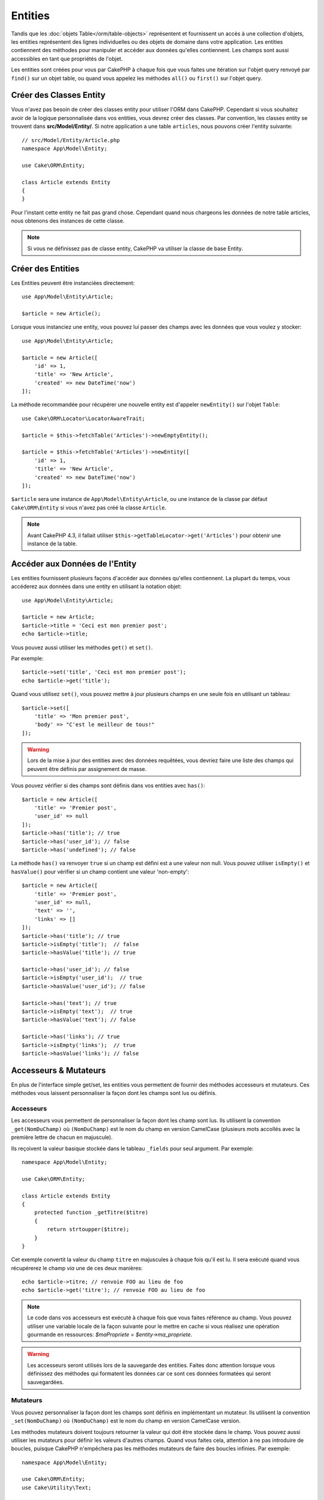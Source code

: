 Entities
########

.. php:namespace:: Cake\ORM

.. php:class:: Entity

Tandis que les :doc:`objets Table</orm/table-objects>` représentent et
fournissent un accès à une collection d'objets, les entities représentent des
lignes individuelles ou des objets de domaine dans votre application. Les
entities contiennent des méthodes pour manipuler et accéder aux données qu'elles
contiennent. Les champs sont aussi accessibles en tant que propriétés de
l'objet.

Les entities sont créées pour vous par CakePHP à chaque fois que vous faites une
itération sur l'objet query renvoyé par ``find()`` sur un objet table, ou quand
vous appelez les méthodes  ``all()`` ou ``first()`` sur l'objet query.

Créer des Classes Entity
========================

Vous n'avez pas besoin de créer des classes entity pour utiliser l'ORM dans
CakePHP. Cependant si vous souhaitez avoir de la logique personnalisée dans
vos entities, vous devrez créer des classes. Par convention, les classes
entity se trouvent dans **src/Model/Entity/**. Si notre application a une
table ``articles``, nous pouvons créer l'entity suivante::

    // src/Model/Entity/Article.php
    namespace App\Model\Entity;

    use Cake\ORM\Entity;

    class Article extends Entity
    {
    }

Pour l'instant cette entity ne fait pas grand chose. Cependant quand nous
chargeons les données de notre table articles, nous obtenons des instances
de cette classe.

.. note::

    Si vous ne définissez pas de classe entity, CakePHP va utiliser la classe
    de base Entity.

Créer des Entities
==================

Les Entities peuvent être instanciées directement::

    use App\Model\Entity\Article;

    $article = new Article();

Lorsque vous instanciez une entity, vous pouvez lui passer des champs avec
les données que vous voulez y stocker::

    use App\Model\Entity\Article;

    $article = new Article([
        'id' => 1,
        'title' => 'New Article',
        'created' => new DateTime('now')
    ]);

La méthode recommandée pour récupérer une nouvelle entity est d'appeler
``newEntity()`` sur l'objet ``Table``::

    use Cake\ORM\Locator\LocatorAwareTrait;

    $article = $this->fetchTable('Articles')->newEmptyEntity();

    $article = $this->fetchTable('Articles')->newEntity([
        'id' => 1,
        'title' => 'New Article',
        'created' => new DateTime('now')
    ]);

``$article`` sera une instance de ``App\Model\Entity\Article``, ou une instance
de la classe par défaut ``Cake\ORM\Entity`` si vous n'avez pas créé la classe
``Article``.

.. note::

    Avant CakePHP 4.3, il fallait utiliser
    ``$this->getTableLocator->get('Articles')`` pour obtenir une instance de la
    table.

Accéder aux Données de l'Entity
===============================

Les entities fournissent plusieurs façons d'accéder aux données qu'elles
contiennent. La plupart du temps, vous accéderez aux données dans une entity
en utilisant la notation objet::

    use App\Model\Entity\Article;

    $article = new Article;
    $article->title = 'Ceci est mon premier post';
    echo $article->title;

Vous pouvez aussi utiliser les méthodes ``get()`` et ``set()``.

.. php:method:: set($field, $value = null, array $options = [])

.. php:method:: get($field)

Par exemple::

    $article->set('title', 'Ceci est mon premier post');
    echo $article->get('title');

Quand vous utilisez ``set()``, vous pouvez mettre à jour plusieurs champs
en une seule fois en utilisant un tableau::

    $article->set([
        'title' => 'Mon premier post',
        'body' => "C'est le meilleur de tous!"
    ]);

.. warning::

    Lors de la mise à jour des entities avec des données requêtées, vous
    devriez faire une liste des champs qui peuvent être définis par
    assignement de masse.

Vous pouvez vérifier si des champs sont définis dans vos entities avec
``has()``::

    $article = new Article([
        'title' => 'Premier post',
        'user_id' => null
    ]);
    $article->has('title'); // true
    $article->has('user_id'); // false
    $article->has('undefined'); // false

La méthode ``has()`` va renvoyer ``true`` si un champ est défini est a une
valeur non null. Vous pouvez utiliser ``isEmpty()`` et ``hasValue()`` pour
vérifier si un champ contient une valeur 'non-empty'::

    $article = new Article([
        'title' => 'Premier post',
        'user_id' => null,
        'text' => '',
        'links' => []
    ]);
    $article->has('title'); // true
    $article->isEmpty('title');  // false
    $article->hasValue('title'); // true
 
    $article->has('user_id'); // false
    $article->isEmpty('user_id');  // true
    $article->hasValue('user_id'); // false
 
    $article->has('text'); // true
    $article->isEmpty('text');  // true
    $article->hasValue('text'); // false

    $article->has('links'); // true
    $article->isEmpty('links');  // true
    $article->hasValue('links'); // false

Accesseurs & Mutateurs
======================

En plus de l'interface simple get/set, les entities vous permettent de fournir
des méthodes accesseurs et mutateurs. Ces méthodes vous laissent personnaliser
la façon dont les champs sont lus ou définis.

Accesseurs
----------

Les accesseurs vous permettent de personnaliser la façon dont les champ sont
lus. Ils utilisent la convention ``_get(NomDuChamp)`` où ``(NomDuChamp)`` est le
nom du champ en version CamelCase (plusieurs mots accollés avec la première
lettre de chacun en majuscule).

Ils reçoivent la valeur basique stockée dans le tableau ``_fields`` pour
seul argument. Par exemple::

    namespace App\Model\Entity;

    use Cake\ORM\Entity;

    class Article extends Entity
    {
        protected function _getTitre($titre)
        {
            return strtoupper($titre);
        }
    }

Cet exemple convertit la valeur du champ ``titre`` en majuscules à chaque fois
qu'il est lu. Il sera exécuté quand vous récupérerez le champ *via* une de ces
deux manières::

    echo $article->titre; // renvoie FOO au lieu de foo
    echo $article->get('titre'); // renvoie FOO au lieu de foo

.. note::

    Le code dans vos accesseurs est exécuté à chaque fois que vous faites
    référence au champ. Vous pouvez utiliser une variable locale de la façon
    suivante pour le mettre en cache si vous réalisez une opération gourmande en
    ressources: `$maPropriete = $entity->ma_propriete`.

.. warning::

    Les accesseurs seront utilisés lors de la sauvegarde des entities. Faites
    donc attention lorsque vous définissez des méthodes qui formatent les
    données car ce sont ces données formatées qui seront sauvegardées.

Mutateurs
---------
 
Vous pouvez personnaliser la façon dont les champs sont définis
en implémentant un mutateur. Ils utilisent la convention ``_set(NomDuChamp)`` où
``(NomDuChamp)`` est le nom du champ en version CamelCase version.

Les méthodes mutateurs doivent toujours retourner la valeur qui doit être
stockée dans le champ. Vous pouvez aussi utiliser les mutateurs pour définir les
valeurs d'autres champs. Quand vous faites cela, attention à ne pas introduire
de boucles, puisque CakePHP n'empêchera pas les méthodes mutateurs de faire des
boucles infinies. Par exemple::

    namespace App\Model\Entity;

    use Cake\ORM\Entity;
    use Cake\Utility\Text;

    class Article extends Entity
    {

        protected function _setTitre($titre)
        {
            $this->minuscules = Text::slug($titre);

            return strtouppercase($titre);
        }

    }

Cet exemple fait deux choses : il stocke une version modifiée de la valeur
spécifiée dans le champ ``minuscules`` et stocke une version en majuscules dans
le champ ``titre``. Il sera executé lorsque vous définirez le champ *via* une de
ces deux manières::

    $user->titre = 'foo' // définit le champ minuscules et stocke FOO au lieu de foo
    $user->set('titre', 'foo'); // définit le champ minuscules et stocke FOO au lieu de foo

.. warning::

  Les accesseurs sont également appelés avant que l'entity ne soit persistée
  dans la base. Si vous souhaitez transformer un champ mais ne pas persister la
  transformation, il est recommandé d'utiliser les propriétés virtuelles car
  ces dernières ne seront pas persistées.

.. _entities-virtual-fields:

Créer des Champs Virtuels
-------------------------

En définissant des accesseurs, vous pouvez fournir un accès à des champs qui
n'existent pas réellement. Par exemple si votre table users a des champs
``first_name`` et ``last_name``, vous pouvez créer une méthode pour le nom
complet::

    namespace App\Model\Entity;

    use Cake\ORM\Entity;

    class User extends Entity
    {

        protected function _getFullName()
        {
            return $this->first_name . '  ' . $this->last_name;
        }

    }

Vous pouvez accéder aux champs virtuels comme s'ils existaient sur l'entity.
Le nom du champ sera le nom de la méthode en minuscules, avec des underscores
pour séparer les mots (``full_name``)::

    echo $user->full_name;
    echo $user->get('full_name');

Souvenez-vous que les champs virtuels ne peuvent pas être utilisés dans
les finds. Si vous voulez qu'ils fassent partie des données JSON ou dans des
représentations en tableau de vos entités, reportez-vous à la section
:ref:`exposing-virtual-fields`.

Vérifier si une Entity a été Modifiée
=====================================

.. php:method:: dirty($field = null, $dirty = null)

Vous pourriez vouloir écrire du code conditionnel basé sur l'existence ou non de
modifications dans l'entity. Par exemple, vous pourriez vouloir valider
uniquement les champs lorsqu'ils ont été modifiés::

    // Vérifie si le champ title n'a pas été modifié.
    $article->isDirty('title');

Vous pouvez également marquer un champ comme ayant été modifié. C'est pratique
lorsque vous ajoutez des données dans des champs contenant un tableau car sinon
cela ne marque pas automatiquement le champ comme ayant été modifié, seule la
redéfinition du tableau complet aurait cet effet::

    // Ajoute un commentaire et marque le champ comme modifié.
    $article->comments[] = $newComment;
    $article->setDirty('comments', true);

De plus, vous pouvez également baser votre code conditionnel sur les valeurs
initiales des champs en utilisant la méthode ``getOriginal()``. Cette
méthode retournera soit la valeur initiale de la propriété si elle a été
modifiée soit la valeur actuelle.

Vous pouvez également vérifier si l'un quelconque des champs de l'entity a été
modifié::

    // Vérifier si l'entity a changé
    $article->isDirty();

Pour retirer le marquage *dirty* (modifié) des champs d'une entity, vous pouvez
utiliser la méthode ``clean()``::

    $article->clean();

Lors de la création d'un nouvelle entity, vous pouvez empêcher les champs
d'être marqués *dirty* en passant une option supplémentaire::

    $article = new Article(['title' => 'New Article'], ['markClean' => true]);

Pour récupérer la liste des propriétés *dirty* d'une ``Entity``,
vous pouvez utiliser la méthode ``getDirty()``::

    $dirtyFields = $entity->getDirty();

Erreurs de Validation
=====================

Après avoir :ref:`sauvegardé une entity <saving-entities>` toute erreur de
validation sera stockée sur l'entity elle-même. Vous pouvez accéder à toutes
les erreurs de validation en utilisant les méthodes ``getErrors()`` et
``getError()``::

    // Récupère toutes les erreurs
    $errors = $user->getErrors();

    // Récupère les erreurs pour un seul champ.
    $errors = $user->getError('password');

    // L'entity (ou une entity imbriquée) a-t-elle une erreur ?
    $user->hasErrors();

    // L'entity racine (uniquement) a-t-elle une erreur ?
    $user->hasErrors(false);

Les méthodes ``setErrors()`` et ``setError()`` peuvent aussi être utilisées
pour définir les erreurs sur une entity, facilitant les tests du code qui
fonctionne avec des messages d'erreur::

    $user->setError('password', ['Le mot de passe est obligatoire.']);
    $user->setErrors([
      'password' => ['Le mot de passe est obligatoire'],
      'username' => ['Le nom d'utilisateur est obligatoire']
    ]);

.. _entities-mass-assignment:

Assignement de Masse
====================

Bien que la définition en masse de champs des entities soit simple et pratique,
elle peut créer d'importants problèmes de sécurité.
Assigner en masse les données d'utilisateur à partir de la requête dans une
entity permet à l'utilisateur de modifier n'importe quelles colonnes (voire
toutes). Utiliser des classes entity anonymes ou créer des classes entity avec
la commande :doc:`/bake` de CakePHP ne protège pas contre l'assignement en
masse.

La propriété ``_accessible`` vous permet de fournir une liste des champs et
d'indiquer s'ils peuvent être assignés en masse ou non. Les valeurs ``true`` et
``false`` indiquent si un champ peut ou ne peut pas être assigné massivement::

    namespace App\Model\Entity;

    use Cake\ORM\Entity;

    class Article extends Entity
    {
        protected $_accessible = [
            'title' => true,
            'body' => true
        ];
    }

En plus des champs réels, il existe un champ spécial ``*`` qui définit le
comportement par défaut si un champ n'est pas nommé spécifiquement::

    namespace App\Model\Entity;

    use Cake\ORM\Entity;

    class Article extends Entity
    {
        protected $_accessible = [
            'title' => true,
            'body' => true,
            '*' => false,
        ];
    }

.. note:: Si la propriété ``*`` n'est pas définie, elle sera par défaut à ``false``.

Éviter la Protection Contre l'Assignement de Masse
--------------------------------------------------

Lors de la création d'un nouvelle entity un utilisant le mot clé ``new``, vous
pouvez lui spécifier de ne pas se protéger contre l'assignement de masse::

    use App\Model\Entity\Article;

    $article = new Article(['id' => 1, 'title' => 'Foo'], ['guard' => false]);

Modifier les Champs Protégés à l'Exécution
------------------------------------------

Vous pouvez modifier à la volée la liste des champs protégés en utilisant la
méthode ``setAccess()``::

    // Rendre user_id accessible.
    $article->setAccess('user_id', true);

    // Rendre title protégé.
    $article->setAccess('title', false);

.. note::

    Modifier des champs accessibles agit seulement sur l'instance sur laquelle
    la méthode est appelée.

Lorsque vous utilisez les méthodes ``newEntity()`` et ``patchEntity()`` dans
les objets ``Table`` vous pouvez également utiliser des options pour
personnaliser la protection de masse. Référez-vous à la section
:ref:`changing-accessible-fields` pour plus d'information.

Outrepasser la Protection de Champ
----------------------------------

Il arrive parfois que vous souhaitiez permettre un assignement en masse aux
champs protégés::

    $article->set($fields, ['guard' => false]);

En définissant l'option ``guard`` à ``false``. vous pouvez ignorer la liste des
champs accessibles pour un appel unique de ``set()``.

Vérifier si une Entity a été Sauvegardée
----------------------------------------

Il est souvent nécessaire de savoir si une entity représente une ligne qui
est déjà présente en base de données. Pour cela, utilisez la méthode
``isNew()``::

    if (!$article->isNew()) {
        echo 'Cette article a déjà été sauvegardé!';
    }

Si vous êtes certains qu'une entity a déjà été sauvegardée, vous pouvez
utiliser ``setNew()``::

    $article->setNew(false);

    $article->setNew(true);

.. _lazy-load-associations:

Lazy Loading des Associations
=============================

Alors que les associations chargées en eager loading sont généralement la
façon la plus efficace pour accéder à vos associations, il peut arriver que
vous ayez besoin d'utiliser le lazy loading des données associées. Avant de
voir comment utiliser le Lazy loading d'associations, nous devrions
discuter des différences entre le chargement des associations eager et lazy:

Eager loading
    Le Eager loading utilise les joins (quand c'est possible) pour récupérer les
    données de la base de données avec aussi *peu* de requêtes que possible.
    Quand une requête séparée est nécessaire comme dans le cas d'une
    association HasMany, une requête unique est émise pour récupérer *toutes*
    les données associées pour l'ensemble courant d'objets.
Lazy loading
    Le Lazy loading diffère le chargement des données de l'association jusqu'à
    ce que ce soit absolument nécessaire. Si cela peut certes économiser du temps
    CPU car des données possiblement non utilisées ne sont pas hydratées dans
    les objets, cela peut aussi résulter en plus de requêtes émises vers la base de
    données. Par exemple faire des boucles sur un ensemble d'articles et leurs
    commentaires va fréquemment émettre N requêtes où N est le nombre d'articles
    itérés.

Bien que le lazy loading ne soit pas inclus dans l'ORM de CakePHP, vous pouvez
tout simplement utiliser un des plugins de la communauté pour le faire. Nous
recommandons `le plugin LazyLoad <https://github.com/jeremyharris/cakephp-lazyload>`__

Après avoir ajouté le plugin à votre entity, vous pourrez faire ce qui
suit::

    $article = $this->Articles->findById($id);

    // La propriété comments a été chargée en lazy
    foreach ($article->comments as $comment) {
        echo $comment->body;
    }

Créer du Code Réutilisable avec les Traits
==========================================

Vous pouvez vous retrouver dans un cas où vous avez besoin de la même logique
dans plusieurs classes d'entity. Les traits de PHP sont parfaits pour cela.
Vous pouvez mettre les traits de votre application dans **src/Model/Entity**.
Par convention, les traits dans CakePHP sont suffixés avec ``Trait`` pour
qu'ils soient discernables des classes ou des interfaces. Les traits sont
souvent un bon allié des behaviors, vous permettant de fournir des
fonctionnalités pour les objets table et entity.

Par exemple si nous avions un plugin SoftDeletable, il pourrait fournir un trait.
Ce trait pourrait donner des méthodes pour marquer les entities comme
'supprimées', la méthode ``softDelete`` pourrait être fournie par un trait::

    // SoftDelete/Model/Entity/SoftDeleteTrait.php

    namespace SoftDelete\Model\Entity;

    trait SoftDeleteTrait
    {

        public function softDelete()
        {
            $this->set('deleted', true);
        }

    }

Vous pourriez ensuite utiliser ce trait dans votre classe entity en l'intégrant
et en l'incluant::

    namespace App\Model\Entity;

    use Cake\ORM\Entity;
    use SoftDelete\Model\Entity\SoftDeleteTrait;

    class Article extends Entity
    {
        use SoftDeleteTrait;
    }

Convertir en Tableaux/JSON
==========================

Lors de la construction d'APIs, vous aurez sûrement besoin férquemment de
convertir des entities en tableaux ou en données JSON. CakePHP rend cela très
simple::

    // Obtenir un tableau.
    // Les associations seront aussi converties par toArray().
    $array = $user->toArray();

    // Convertir en JSON
    // Les associations seront aussi converties avec le hook jsonSerialize.
    $json = json_encode($user);

Lors de la conversion d'une entity en JSON, les listes de champs virtuels & cachés
sont utilisées. Les entities sont aussi converties de façon récursive en JSON.
Cela signifie que si les entities et leurs associations sont chargées en eager
loading, CakePHP va gérer correctement la conversion des données associées dans
le bon format.

.. _exposing-virtual-fields:

Montrer les Champs Virtuels
---------------------------

Par défaut, les champs virtuels ne sont pas exportés lors de la conversion des
entities en tableaux ou en JSON. Pour exposer les champs virtuels, vous devez
les rendre visibles. Lors de la définition de votre
classe entity, vous pouvez fournir une liste de champs virtuels qui
doivent être exposés::

    namespace App\Model\Entity;

    use Cake\ORM\Entity;

    class User extends Entity
    {
        protected $_virtual = ['full_name'];
    }

Cette liste peut être modifiée à la volée en utilisant la méthode
``setVirtual``::

    $user->setVirtual(['full_name', 'is_admin']);

Cacher les Champs
-----------------

Il arrive souvent que vous ne souhaitiez pas exporter certains champs dans
des formats JSON ou en tableau. Par exemple il est souvent mal avisé de montrer
les hashs de mot de passe ou les questions de récupération du compte. Lors de la
définition d'une classe entity, définissez quels champs doivent être cachés::

    namespace App\Model\Entity;

    use Cake\ORM\Entity;

    class User extends Entity
    {
        protected $_hidden = ['password'];
    }

Cette liste peut être modifiée à la volée en utilisant la méthode
``setHidden``::

    $user->setHidden(['password', 'recovery_question']);

Stocker des Types Complexes
===========================

Les méthodes "accesseurs" et "mutateurs" n'ont pas pour objectif de contenir de
la logique pour sérialiser et desérialiser les données complexes venant de la
base de données. Consultez la section :ref:`saving-complex-types` pour
comprendre la façon dont votre application peut stocker des types de données
complexes comme les tableaux et les objets.

.. meta::
    :title lang=fr: Entities
    :keywords lang=en: entity, entities, single row, individual record
